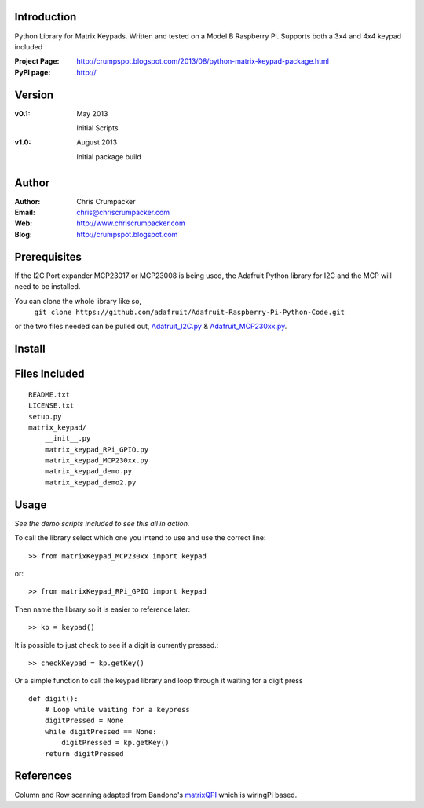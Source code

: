 Introduction
============

Python Library for Matrix Keypads. 
Written and tested on a Model B Raspberry Pi.
Supports both a 3x4 and 4x4 keypad included

:Project Page:  http://crumpspot.blogspot.com/2013/08/python-matrix-keypad-package.html
:PyPI page:  http://

Version
=======

:v0.1:
	May 2013

	Initial Scripts

:v1.0:
    
	August 2013
    
	Initial package build

Author
======

:Author:	Chris Crumpacker
:Email:		chris@chriscrumpacker.com
:Web:		http://www.chriscrumpacker.com
:Blog:		http://crumpspot.blogspot.com

Prerequisites
=============

If the I2C Port expander MCP23017 or MCP23008 is being used, the Adafruit Python library for I2C and the MCP will need to be installed.

You can clone the whole library like so,
    ``git clone https://github.com/adafruit/Adafruit-Raspberry-Pi-Python-Code.git``

or the two files needed can be pulled out, Adafruit_I2C.py_ & Adafruit_MCP230xx.py_.

Install
=======


Files Included
==============
::

    README.txt
    LICENSE.txt
    setup.py
    matrix_keypad/
        __init__.py
        matrix_keypad_RPi_GPIO.py
        matrix_keypad_MCP230xx.py
        matrix_keypad_demo.py
        matrix_keypad_demo2.py

Usage
=====
*See the demo scripts included to see this all in action.*

To call the library select which one you intend to use and use the correct line::

    >> from matrixKeypad_MCP230xx import keypad

or::

    >> from matrixKeypad_RPi_GPIO import keypad

Then name the library so it is easier to reference later::
	
    >> kp = keypad()

It is possible to just check to see if a digit is currently pressed.::

    >> checkKeypad = kp.getKey()
	
Or a simple function to call the keypad library and 
loop through it waiting for a digit press ::

    def digit():
        # Loop while waiting for a keypress
        digitPressed = None
        while digitPressed == None:
            digitPressed = kp.getKey()
        return digitPressed
	
References
==========

Column and Row scanning adapted from Bandono's matrixQPI_ which is wiringPi based.

.. --------------------------------------------------------------------------
.. Links

.. _Adafruit_I2C.py: https://github.com/adafruit/Adafruit-Raspberry-Pi-Python-Code/blob/master/Adafruit_I2C/Adafruit_I2C.py
.. _Adafruit_MCP230xx.py: https://github.com/adafruit/Adafruit-Raspberry-Pi-Python-Code/blob/master/Adafruit_MCP230xx/Adafruit_MCP230xx.py
.. _matrixQPI: https://github.com/bandono/matrixQPi?source=cc
